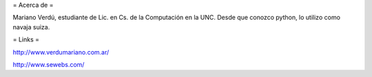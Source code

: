 = Acerca de =

Mariano Verdú, estudiante de Lic. en Cs. de la Computación en la UNC. Desde que conozco python, lo utilizo como navaja suiza.

= Links =

http://www.verdumariano.com.ar/

http://www.sewebs.com/
